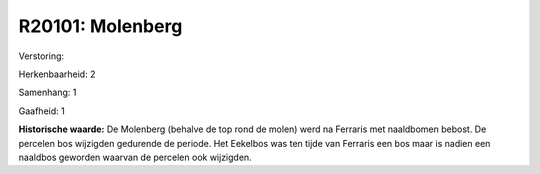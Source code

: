R20101: Molenberg
=================

Verstoring:

Herkenbaarheid: 2

Samenhang: 1

Gaafheid: 1

**Historische waarde:**
De Molenberg (behalve de top rond de molen) werd na Ferraris met
naaldbomen bebost. De percelen bos wijzigden gedurende de periode. Het
Eekelbos was ten tijde van Ferraris een bos maar is nadien een naaldbos
geworden waarvan de percelen ook wijzigden.



